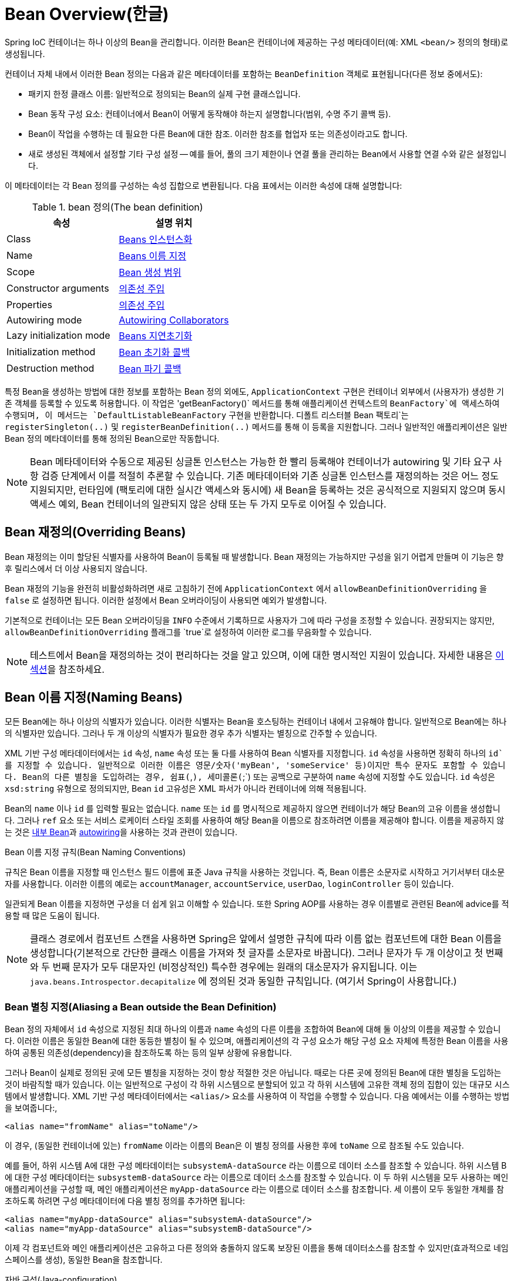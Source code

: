 [[beans-definition]]
= Bean Overview(한글)

Spring IoC 컨테이너는 하나 이상의 Bean을 관리합니다.
이러한 Bean은 컨테이너에 제공하는 구성 메타데이터(예: XML `<bean/>` 정의의 형태)로 생성됩니다.

컨테이너 자체 내에서 이러한 Bean 정의는 다음과 같은 메타데이터를 포함하는 `BeanDefinition` 객체로 표현됩니다(다른 정보 중에서도):

* 패키지 한정 클래스 이름: 일반적으로 정의되는 Bean의 실제 구현 클래스입니다.
* Bean 동작 구성 요소: 컨테이너에서 Bean이 어떻게 동작해야 하는지 설명합니다(범위, 수명 주기 콜백 등).
* Bean이 작업을 수행하는 데 필요한 다른 Bean에 대한 참조. 
이러한 참조를 협업자 또는 의존성이라고도 합니다.
* 새로 생성된 객체에서 설정할 기타 구성 설정 -- 예를 들어, 풀의 크기 제한이나 연결 풀을 관리하는 Bean에서 사용할 연결 수와 같은 설정입니다.

이 메타데이터는 각 Bean 정의를 구성하는 속성 집합으로 변환됩니다.
다음 표에서는 이러한 속성에 대해 설명합니다:

[[beans-factory-bean-definition-tbl]]
.bean 정의(The bean definition)
|===
| 속성| 설명 위치

| Class
| xref:core/beans/definition.adoc#beans-factory-class[Beans 인스턴스화]

| Name
| xref:core/beans/definition.adoc#beans-beanname[Beans 이름 지정]

| Scope
| xref:core/beans/factory-scopes.adoc[Bean 생성 범위]

| Constructor arguments
| xref:core/beans/dependencies/factory-collaborators.adoc[의존성 주입]

| Properties
| xref:core/beans/dependencies/factory-collaborators.adoc[의존성 주입]

| Autowiring mode
| xref:core/beans/dependencies/factory-autowire.adoc[Autowiring Collaborators]

| Lazy initialization mode
| xref:core/beans/dependencies/factory-lazy-init.adoc[Beans 지연초기화]

| Initialization method
| xref:core/beans/factory-nature.adoc#beans-factory-lifecycle-initializingbean[Bean 초기화 콜백]

| Destruction method
| xref:core/beans/factory-nature.adoc#beans-factory-lifecycle-disposablebean[Bean 파기 콜백]
|===

특정 Bean을 생성하는 방법에 대한 정보를 포함하는 Bean 정의 외에도, `ApplicationContext` 구현은 컨테이너 외부에서 (사용자가) 생성한 기존 객체를 등록할 수 있도록 허용합니다.
이 작업은 'getBeanFactory()` 메서드를 통해 애플리케이션 컨텍스트의 `BeanFactory`에 액세스하여 수행되며, 이 메서드는 `DefaultListableBeanFactory` 구현을 반환합니다. 디폴트 리스터블 Bean 팩토리`는 `registerSingleton(..)` 및 `registerBeanDefinition(..)` 메서드를 통해 이 등록을 지원합니다. 
그러나 일반적인 애플리케이션은 일반 Bean 정의 메타데이터를 통해 정의된 Bean으로만 작동합니다.

[NOTE]
====
Bean 메타데이터와 수동으로 제공된 싱글톤 인스턴스는 가능한 한 빨리 등록해야 컨테이너가 autowiring 및 기타  요구 사항 검증 단계에서 이를 적절히 추론할 수 있습니다.
기존 메타데이터와 기존 싱글톤 인스턴스를 재정의하는 것은 어느 정도 지원되지만, 런타임에 (팩토리에 대한 실시간 액세스와 동시에) 새 Bean을 등록하는 것은 공식적으로 지원되지 않으며 동시 액세스 예외, Bean 컨테이너의 일관되지 않은 상태 또는 두 가지 모두로 이어질 수 있습니다.
====

[[beans-definition-overriding]]
== Bean 재정의(Overriding Beans)

Bean 재정의는 이미 할당된 식별자를 사용하여 Bean이 등록될 때 발생합니다.
Bean 재정의는 가능하지만 구성을 읽기 어렵게 만들며 이 기능은 향후 릴리스에서 더 이상 사용되지 않습니다.

Bean 재정의 기능을 완전히 비활성화하려면 새로 고침하기 전에 `ApplicationContext` 에서 `allowBeanDefinitionOverriding` 을 `false` 로 설정하면 됩니다. 
이러한 설정에서 Bean 오버라이딩이 사용되면 예외가 발생합니다.

기본적으로 컨테이너는 모든 Bean 오버라이딩을 `INFO` 수준에서 기록하므로 사용자가 그에 따라 구성을 조정할 수 있습니다.
권장되지는 않지만, `allowBeanDefinitionOverriding` 플래그를 `true`로 설정하여 이러한 로그를 무음화할 수 있습니다.

NOTE: 테스트에서 Bean을 재정의하는 것이 편리하다는 것을 알고 있으며, 이에 대한 명시적인 지원이 있습니다.
자세한 내용은 xref:testing/testcontext-framework/bean-overriding.adoc[이 섹션]을 참조하세요.

[[beans-beanname]]
== Bean 이름 지정(Naming Beans)

모든 Bean에는 하나 이상의 식별자가 있습니다.
이러한 식별자는 Bean을 호스팅하는 컨테이너 내에서 고유해야 합니다.
일반적으로 Bean에는 하나의 식별자만 있습니다.
그러나 두 개 이상의 식별자가 필요한 경우 추가 식별자는 별칭으로 간주할 수 있습니다.

XML 기반 구성 메타데이터에서는 `id` 속성, `name` 속성 또는 둘 다를 사용하여 Bean 식별자를 지정합니다.
`id` 속성을 사용하면 정확히 하나의 `id`를 지정할 수 있습니다.
일반적으로 이러한 이름은 영문/숫자('myBean', 'someService' 등)이지만 특수 문자도 포함할 수 있습니다.
Bean의 다른 별칭을 도입하려는 경우, 쉼표(`,`), 세미콜론(`;`) 또는 공백으로 구분하여 `name` 속성에 지정할 수도 있습니다.
`id` 속성은 `xsd:string` 유형으로 정의되지만, Bean `id` 고유성은 XML 파서가 아니라 컨테이너에 의해 적용됩니다.

Bean의 `name` 이나 `id` 를 입력할 필요는 없습니다.
`name` 또는 `id` 를 명시적으로 제공하지 않으면 컨테이너가 해당 Bean의 고유 이름을 생성합니다.
그러나 `ref` 요소 또는 서비스 로케이터 스타일 조회를 사용하여 해당 Bean을 이름으로 참조하려면 이름을 제공해야 합니다.
이름을 제공하지 않는 것은 xref:core/beans/dependencies/factory-properties-detailed.adoc#beans-inner-beans[내부 Bean]과 xref:core/beans/dependencies/factory-autowire.adoc[autowiring]을 사용하는 것과 관련이 있습니다.

.Bean 이름 지정 규칙(Bean Naming Conventions)
****
규칙은 Bean 이름을 지정할 때 인스턴스 필드 이름에 표준 Java 규칙을 사용하는 것입니다.
즉, Bean 이름은 소문자로 시작하고 거기서부터 대소문자를 사용합니다.
이러한 이름의 예로는 `accountManager`, `accountService`, `userDao`, `loginController` 등이 있습니다.

일관되게 Bean 이름을 지정하면 구성을 더 쉽게 읽고 이해할 수 있습니다.
또한 Spring AOP를 사용하는 경우 이름별로 관련된 Bean에 advice를 적용할 때 많은 도움이 됩니다.
****

NOTE: 클래스 경로에서 컴포넌트 스캔을 사용하면 Spring은 앞에서 설명한 규칙에 따라 이름 없는 컴포넌트에 대한 Bean 이름을 생성합니다(기본적으로 간단한 클래스 이름을 가져와 첫 글자를 소문자로 바꿉니다).
그러나 문자가 두 개 이상이고 첫 번째와 두 번째 문자가 모두 대문자인 (비정상적인) 특수한 경우에는 원래의 대소문자가 유지됩니다.
이는 `java.beans.Introspector.decapitalize` 에 정의된 것과 동일한 규칙입니다. (여기서 Spring이 사용합니다.)


[[beans-beanname-alias]]
=== Bean 별칭 지정(Aliasing a Bean outside the Bean Definition)

Bean 정의 자체에서 `id` 속성으로 지정된 최대 하나의 이름과 `name` 속성의 다른 이름을 조합하여 Bean에 대해 둘 이상의 이름을 제공할 수 있습니다.
이러한 이름은 동일한 Bean에 대한 동등한 별칭이 될 수 있으며, 애플리케이션의 각 구성 요소가 해당 구성 요소 자체에 특정한 Bean 이름을 사용하여 공통된 의존성(dependency)을 참조하도록 하는 등의 일부 상황에 유용합니다.

그러나 Bean이 실제로 정의된 곳에 모든 별칭을 지정하는 것이 항상 적절한 것은 아닙니다.
때로는 다른 곳에 정의된 Bean에 대한 별칭을 도입하는 것이 바람직할 때가 있습니다.
이는 일반적으로 구성이 각 하위 시스템으로 분할되어 있고 각 하위 시스템에 고유한 객체 정의 집합이 있는 대규모 시스템에서 발생합니다.
XML 기반 구성 메타데이터에서는 `<alias/>` 요소를 사용하여 이 작업을 수행할 수 있습니다.
다음 예에서는 이를 수행하는 방법을 보여줍니다:,

[source,xml,indent=0,subs="verbatim,quotes"]
----
	<alias name="fromName" alias="toName"/>
----

이 경우, (동일한 컨테이너에 있는) `fromName` 이라는 이름의 Bean은 이 별칭 정의를 사용한 후에 `toName` 으로 참조될 수도 있습니다.

예를 들어, 하위 시스템 A에 대한 구성 메타데이터는 `subsystemA-dataSource` 라는 이름으로 데이터 소스를 참조할 수 있습니다.
하위 시스템 B에 대한 구성 메타데이터는 `subsystemB-dataSource` 라는 이름으로 데이터 소스를 참조할 수 있습니다.
이 두 하위 시스템을 모두 사용하는 메인 애플리케이션을 구성할 때, 메인 애플리케이션은 `myApp-dataSource` 라는 이름으로 데이터 소스를 참조합니다.
세 이름이 모두 동일한 개체를 참조하도록 하려면 구성 메타데이터에 다음 별칭 정의를 추가하면 됩니다:

[source,xml,indent=0,subs="verbatim,quotes"]
----
	<alias name="myApp-dataSource" alias="subsystemA-dataSource"/>
	<alias name="myApp-dataSource" alias="subsystemB-dataSource"/>
----

이제 각 컴포넌트와 메인 애플리케이션은 고유하고 다른 정의와 충돌하지 않도록 보장된 이름을 통해 데이터소스를 참조할 수 있지만(효과적으로 네임스페이스를 생성), 동일한 Bean을 참조합니다.

.자바 구성(Java-configuration)
****
Java 구성을 사용하는 경우 `@Bean` 어노테이션을 사용하여 별칭을 제공할 수 있습니다.
자세한 내용은 xref:core/beans/java/bean-annotation.adoc[`@Bean` 어노테이션 사용하기]를 참조하세요.
****



[[beans-factory-class]]
== Beans 인스턴스화(Instantiating Beans)

Bean 정의는 본질적으로 하나 이상의 객체를 생성하기 위한 레시피입니다.
컨테이너는 요청 시 명명된 Bean의 레시피를 살펴보고 해당 Bean 정의로 캡슐화된 구성 메타데이터를 사용하여 실제 객체를 생성(또는 획득)합니다.

XML 기반 구성 메타데이터를 사용하는 경우, `<bean/>` 요소의 `class` 속성에 인스턴스화할 객체의 유형(또는 클래스)을 지정합니다.
이 `class` 속성(내부적으로는 `BeanDefinition` 인스턴스의 `Class` 속성)은 일반적으로 필수입니다. (예외에 대해서는 xref:core/beans/definition.adoc#beans-factory-class-instance-factory-method[인스턴스 팩토리 메서드를 사용한 인스턴스화] 및 xref:core/beans/child-bean-definitions.adoc[Bean 정의 상속]을 참조하십시오). Class` 속성은 두 가지 방법 중 하나로 사용할 수 있습니다:

* 일반적으로 컨테이너 자체가 `new` 연산자를 사용하는 Java 코드와 유사하게 생성자를 반사적으로 호출하여 Bean을 직접 생성하는 경우, 생성할 Bean 클래스를 지정합니다.
* 컨테이너가 Bean을 생성하기 위해 클래스에서 `static` 팩토리 메서드를 호출하는 덜 일반적인 경우, 객체를 생성하기 위해 호출되는 `static` 팩토리 메서드가 포함된 실제 클래스를 지정합니다. `static` 팩토리 메서드 호출에서 반환되는 객체 유형은 동일한 클래스이거나 완전히 다른 클래스일 수 있습니다.

.Nested class names
****
중첩 클래스에 대한 Bean 정의를 구성하려는 경우 중첩 클래스의 이진 이름 또는 소스 이름을 사용할 수 있습니다.

예를 들어, `com.example` 패키지에 `SomeThing`이라는 클래스가 있고 이 `SomeThing` 클래스에 `OtherThing`이라는 `static` 중첩 클래스가 있는 경우 달러 기호(`$`) 또는 점('.`)으로 구분할 수 있습니다.
따라서 Bean 정의에서 `class` 속성의 값은 `com.example.SomeThing$OtherThing` 또는 `com.example.SomeThing.OtherThing`이 될 것입니다.
****


[[beans-factory-class-ctor]]
=== 생성자를 사용한 인스턴스화(Instantiation with a Constructor)

생성자 접근 방식으로 Bean을 생성하면 모든 일반 클래스가 Spring에서 사용할 수 있고 호환됩니다.
즉, 개발 중인 클래스는 특정 인터페이스를 구현하거나 특정 방식으로 코딩할 필요가 없습니다.
단순히 Bean 클래스를 지정하는 것으로 충분합니다.
그러나 특정 Bean에 사용하는 IoC 유형에 따라 기본(empty) 생성자가 필요할 수 있습니다.

Spring IoC 컨테이너는 관리하고자 하는 거의 모든 클래스를 관리할 수 있습니다.
이는 실제 JavaBean 관리에만 국한되지 않습니다.
대부분의 Spring 사용자는 기본(인수가 없는) 생성자와 컨테이너의 속성을 모델로 한 적절한 설정자 및 게터만 있는 실제 JavaBean을 선호합니다.
컨테이너에 더 이색적인 비Bean 스타일 클래스를 포함할 수도 있습니다.
예를 들어, JavaBean 사양을 전혀 준수하지 않는 레거시 연결 풀을 사용해야 하는 경우 Spring에서 이를 관리할 수 있습니다.

XML 기반 구성 메타데이터를 사용하면 다음과 같이 Bean 클래스를 지정할 수 있습니다:

[source,xml,indent=0,subs="verbatim,quotes"]
----
	<bean id="exampleBean" class="examples.ExampleBean"/>

	<bean name="anotherExample" class="examples.ExampleBeanTwo"/>
----

생성자에 인수를 제공하는 메커니즘(필요한 경우)과 객체가 생성된 후 객체 인스턴스 속성을 설정하는 방법에 대한 자세한 내용은 xref:core/beans/dependencies/factory-collaborators.adoc[의존성 주입]을 참조하세요.


[[beans-factory-class-static-factory-method]]
=== 스태틱 팩토리 메서드를 사용한 인스턴스화(Instantiation with a Static Factory Method)

정적 팩토리 메서드로 생성하는 Bean을 정의할 때는 `class` 속성을 사용하여 `static` 팩토리 메서드가 포함된 클래스를 지정하고 `factory-method`라는 속성을 사용하여 팩토리 메서드 자체의 이름을 지정합니다.
나중에 설명하는 대로 선택적 인수를 사용하여 이 메서드를 호출하고 생성자를 통해 생성된 것처럼 처리되는 라이브 객체를 반환할 수 있어야 합니다.
이러한 Bean 정의의 한 가지 용도는 레거시 코드에서 `static` 팩토리를 호출하는 것입니다.

다음 Bean 정의는 팩토리 메서드를 호출하여 Bean을 생성하도록 지정합니다.
이 정의는 반환되는 객체의 유형(클래스)을 지정하지 않고 팩토리 메서드가 포함된 클래스를 지정합니다.
이 예제에서 `createInstance()` 메서드는 `static` 메서드여야 합니다.
다음 예제는 팩토리 메서드를 지정하는 방법을 보여줍니다:

[source,xml,indent=0,subs="verbatim,quotes"]
----
	<bean id="clientService"
		class="examples.ClientService"
		factory-method="createInstance"/>
----

다음 예제는 앞의 Bean 정의와 함께 작동하는 클래스를 보여줍니다:

[tabs]
======
Java::
+
[source,java,indent=0,subs="verbatim,quotes",role="primary"]
----
	public class ClientService {
		private static ClientService clientService = new ClientService();
		private ClientService() {}

		public static ClientService createInstance() {
			return clientService;
		}
	}
----

Kotlin::
+
[source,kotlin,indent=0,subs="verbatim,quotes",role="secondary"]
----
	class ClientService private constructor() {
		companion object {
			private val clientService = ClientService()
			@JvmStatic
			fun createInstance() = clientService
		}
	}
----
======

팩토리 메서드에 (선택적) 인수를 제공하고 객체가 팩토리에서 반환된 후 객체 인스턴스 속성을 설정하는 메커니즘에 대한 자세한 내용은 xref:core/beans/dependencies/factory-properties-detailed.adoc[종속성 및 구성 상세 정보]를 참조하세요.


[[beans-factory-class-instance-factory-method]]
=== 인스턴스 팩토리 메서드를 사용한 인스턴스화(Instantiation by Using an Instance Factory Method)

xref:core/beans/definition.adoc#beans-factory-class-static-factory-method[정적 팩토리 메서드]를 통한 인스턴스화와 마찬가지로, 인스턴스 팩토리 메서드를 사용한 인스턴스화는 컨테이너에서 기존 Bean의 non-static 메서드를 호출하여 새 Bean을 생성합니다.
이 메커니즘을 사용하려면 `class` 속성을 비워두고 `factory-bean` 속성에서 객체를 생성하기 위해 호출할 인스턴스 메서드가 포함된 현재(또는 부모 또는 상위) 컨테이너의 Bean 이름을 지정합니다.
팩토리 메서드 자체의 이름은 `factory-method` 속성을 사용하여 설정합니다.
다음 예제는 이러한 Bean을 구성하는 방법을 보여줍니다:

[source,xml,indent=0,subs="verbatim,quotes"]
----
	<!-- the factory bean, which contains a method called createClientServiceInstance() -->
	<bean id="serviceLocator" class="examples.DefaultServiceLocator">
		<!-- inject any dependencies required by this locator bean -->
	</bean>

	<!-- the bean to be created via the factory bean -->
	<bean id="clientService"
		factory-bean="serviceLocator"
		factory-method="createClientServiceInstance"/>
----

다음 예는 해당 클래스를 보여줍니다:

[tabs]
======
Java::
+
[source,java,indent=0,subs="verbatim,quotes",role="primary"]
----
	public class DefaultServiceLocator {

		private static ClientService clientService = new ClientServiceImpl();

		public ClientService createClientServiceInstance() {
			return clientService;
		}
	}
----

Kotlin::
+
[source,kotlin,indent=0,subs="verbatim,quotes",role="secondary"]
----
	class DefaultServiceLocator {
		companion object {
			private val clientService = ClientServiceImpl()
		}
		fun createClientServiceInstance(): ClientService {
			return clientService
		}
	}
----
======

다음 예제에서 볼 수 있듯이 하나의 팩토리 클래스는 둘 이상의 팩토리 메서드를 보유할 수도 있습니다:

[source,xml,indent=0,subs="verbatim,quotes"]
----
	<bean id="serviceLocator" class="examples.DefaultServiceLocator">
		<!-- inject any dependencies required by this locator bean -->
	</bean>

	<bean id="clientService"
		factory-bean="serviceLocator"
		factory-method="createClientServiceInstance"/>

	<bean id="accountService"
		factory-bean="serviceLocator"
		factory-method="createAccountServiceInstance"/>
----

다음 예는 해당 클래스를 보여줍니다:

[tabs]
======
Java::
+
[source,java,indent=0,subs="verbatim,quotes",role="primary"]
----
	public class DefaultServiceLocator {

		private static ClientService clientService = new ClientServiceImpl();

		private static AccountService accountService = new AccountServiceImpl();

		public ClientService createClientServiceInstance() {
			return clientService;
		}

		public AccountService createAccountServiceInstance() {
			return accountService;
		}
	}
----

Kotlin::
+
[source,kotlin,indent=0,subs="verbatim,quotes",role="secondary"]
----
	class DefaultServiceLocator {
		companion object {
			private val clientService = ClientServiceImpl()
			private val accountService = AccountServiceImpl()
		}

		fun createClientServiceInstance(): ClientService {
			return clientService
		}

		fun createAccountServiceInstance(): AccountService {
			return accountService
		}
	}
----
======

이 접근 방식은 의존성 주입(DI)을 통해 팩토리 Bean 자체를 관리하고 구성할 수 있음을 보여줍니다.
xref:core/beans/dependencies/factory-properties-detailed.adoc[종속성 및 구성 상세 정보]를 참조하세요.

NOTE: Spring 문서에서 "팩토리 Bean"은 Spring 컨테이너에 구성되고 xref:core/beans/definition.adoc#beans-factory-class-instance-factory-method[instance] 또는 xref:core/beans/definition.adoc#beans-factory-class-static-factory-method[static] 팩토리 메서드를 통해 객체를 생성하는 Bean을 말합니다.
이와 대조적으로, `FactoryBean`(대문자를 주목하세요)은 Spring 전용 xref:core/beans/factory-extension.adoc#beans-factory-extension-factorybean[`FactoryBean`] 구현 클래스를 나타냅니다.


[[beans-factory-type-determination]]
=== Bean의 런타임 유형 결정하기(Determining a Bean's Runtime Type)

특정 Bean의 런타임 유형은 결정하기가 쉽지 않습니다.
Bean 메타데이터 정의에서 지정된 클래스는 초기 클래스 참조일 뿐이며, 선언된 팩토리 메서드와 결합되거나 `FactoryBean` 클래스가 되어 Bean의 다른 런타임 유형으로 이어질 수도 있고, 인스턴스 수준 팩토리 메서드의 경우 전혀 설정되지 않을 수도 있습니다(대신 지정된 `factory-bean` 이름을 통해 해결됨).
또한, AOP 프록시는 대상 Bean의 실제 유형(구현된 인터페이스만)이 제한적으로 노출되는 인터페이스 기반 프록시로 Bean 인스턴스를 래핑할 수 있습니다.

특정 Bean의 실제 런타임 유형을 알아내는 권장 방법은 지정된 Bean 이름에 대해 `BeanFactory.getType`을 호출하는 것입니다.
이것은 위의 모든 경우를 고려하여 동일한 Bean 이름에 대해 `BeanFactory.getBean` 호출이 반환할 객체의 유형을 반환합니다.




